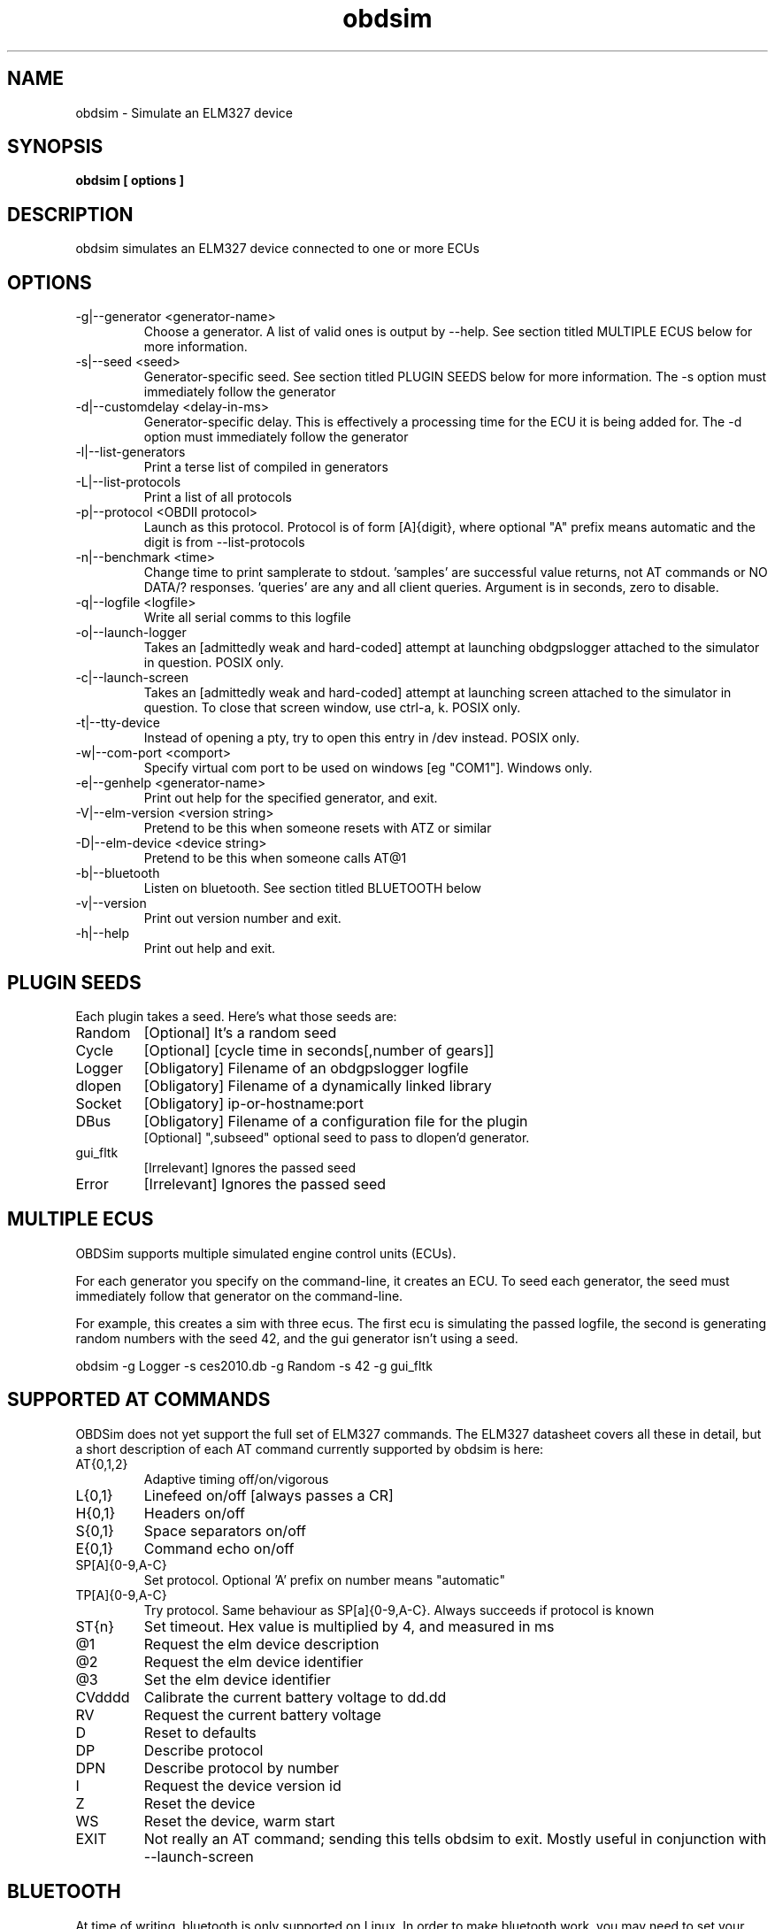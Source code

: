 .TH obdsim 1
.SH NAME
obdsim \- Simulate an ELM327 device

.SH SYNOPSIS
.B obdsim [ options ]

.SH DESCRIPTION
.IX Header "DESCRIPTION"
obdsim simulates an ELM327 device connected to one or more ECUs

.SH OPTIONS
.IX Header "OPTIONS"
.IP "-g|--generator <generator-name>"
Choose a generator. A list of valid ones is output by \-\-help. See section
titled MULTIPLE ECUS below for more information.
.IP "-s|--seed <seed>"
Generator-specific seed. See section titled PLUGIN SEEDS below for
more information. The \-s option must immediately follow the generator
.IP "-d|--customdelay <delay-in-ms>"
Generator-specific delay. This is effectively a processing time for the
ECU it is being added for. The \-d option must immediately follow the
generator
.IP "-l|--list-generators"
Print a terse list of compiled in generators
.IP "-L|--list-protocols"
Print a list of all protocols
.IP "-p|--protocol <OBDII protocol>"
Launch as this protocol. Protocol is of form [A]{digit}, where optional
"A" prefix means automatic and the digit is from --list-protocols
.IP "-n|--benchmark <time>"
Change time to print samplerate to stdout. 'samples' are successful
value returns, not AT commands or NO DATA/? responses. 'queries' are
any and all client queries. Argument is in seconds, zero to disable.
.IP "-q|--logfile <logfile>"
Write all serial comms to this logfile
.IP "-o|--launch-logger"
Takes an [admittedly weak and hard-coded] attempt at launching
obdgpslogger attached to the simulator in question. POSIX only.
.IP "-c|--launch-screen"
Takes an [admittedly weak and hard-coded] attempt at launching screen
attached to the simulator in question. To close that screen window,
use ctrl-a, k. POSIX only.
.IP "-t|--tty-device"
Instead of opening a pty, try to open this entry in /dev instead. POSIX
only.
.IP "-w|--com-port <comport>"
Specify virtual com port to be used on windows [eg "COM1"]. Windows only.
.IP "-e|--genhelp <generator-name>"
Print out help for the specified generator, and exit.
.IP "-V|--elm-version <version string>"
Pretend to be this when someone resets with ATZ or similar
.IP "-D|--elm-device <device string>"
Pretend to be this when someone calls AT@1
.IP "-b|--bluetooth"
Listen on bluetooth. See section titled BLUETOOTH below
.IP "-v|--version"
Print out version number and exit.
.IP "-h|--help"
Print out help and exit.
 
.SH PLUGIN SEEDS
.IX Header "PLUGIN SEEDS"
Each plugin takes a seed. Here's what those seeds are:
.IP Random
[Optional] It's a random seed
.IP Cycle
[Optional] [cycle time in seconds[,number of gears]]
.IP Logger
[Obligatory] Filename of an obdgpslogger logfile
.IP dlopen
[Obligatory] Filename of a dynamically linked library
.IP Socket
[Obligatory] ip-or-hostname:port
.IP DBus
[Obligatory] Filename of a configuration file for the plugin
.br
[Optional] ",subseed" optional seed to pass to dlopen'd generator.
.IP gui_fltk
[Irrelevant] Ignores the passed seed
.IP Error
[Irrelevant] Ignores the passed seed

.SH MULTIPLE ECUS
.IX Header "MULTIPLE ECUS"
OBDSim supports multiple simulated engine control units (ECUs).

For each generator you specify on the command-line, it creates an ECU. To
seed each generator, the seed must immediately follow that generator on
the command-line.

For example, this creates a sim with three ecus. The first ecu is
simulating the passed logfile, the second is generating random numbers
with the seed 42, and the gui generator isn't using a seed.

obdsim \-g Logger \-s ces2010.db \-g Random \-s 42 \-g gui_fltk

.SH SUPPORTED AT COMMANDS
.IX Header "SUPPORTED AT COMMANDS"

OBDSim does not yet support the full set of ELM327 commands. The ELM327
datasheet covers all these in detail, but a short description of each
AT command currently supported by obdsim is here:

.IP AT{0,1,2}
Adaptive timing off/on/vigorous
.IP L{0,1}
Linefeed on/off [always passes a CR]
.IP H{0,1}
Headers on/off
.IP S{0,1}
Space separators on/off
.IP E{0,1}
Command echo on/off
.IP SP[A]{0-9,A-C}
Set protocol. Optional 'A' prefix on number means "automatic"
.IP TP[A]{0-9,A-C}
Try protocol. Same behaviour as SP[a]{0-9,A-C}. Always succeeds if protocol is known
.IP ST{n}
Set timeout. Hex value is multiplied by 4, and measured in ms
.IP @1
Request the elm device description
.IP @2
Request the elm device identifier
.IP @3
Set the elm device identifier
.IP CVdddd
Calibrate the current battery voltage to dd.dd
.IP RV
Request the current battery voltage
.IP D
Reset to defaults
.IP DP
Describe protocol
.IP DPN
Describe protocol by number
.IP I
Request the device version id
.IP Z
Reset the device
.IP WS
Reset the device, warm start
.IP EXIT
Not really an AT command; sending this tells obdsim to exit. Mostly
useful in conjunction with \-\-launch\-screen

.SH BLUETOOTH
At time of writing, bluetooth is only supported on Linux. In order
to make bluetooth work, you may need to set your bluetooth device to
advertise that it's capable of the appropriate serial protocols.

On my system here, I use the following two commands to set it temporarily
[you'll want to substitute your own hardware address]:
.IP
.br
sudo rfcomm bind 0 00:02:72:14:41:C4 1
.br
sudo sdptool add SP

.SH NOTES
.IX Header "NOTES"
The default sim ELM version and device both claim to be OBDGPSLogger.
Some software may not like this. You may find examples of popular
hardware to be useful:
.IP OBDPro
.br
obdsim \-V ELM327\\ v1.3\\ compatible \-D OBDPros\\ LLC\\ v3
.IP OBDLink
.br
obdsim \-V ELM327\\ v1.3a \-D SCANTOOL.NET\\ LLC

.SH SEE ALSO
.IX Header "SEE ALSO"
.BR "obdgpslogger(1), obd2kml(1), obd2csv(1), obd2gpx(1), obdgui(1), obdlogrepair(1), obdsim-dbus(5)"

.SH AUTHORS
Gary "Chunky Ks" Briggs <chunky@icculus.org>

